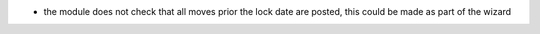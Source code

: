 * the module does not check that all moves prior the lock date are posted, this could be
  made as part of the wizard
